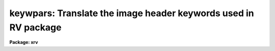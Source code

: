 .. _keywpars:

keywpars: Translate the image header keywords used in RV package
================================================================

**Package: xrv**

.. raw:: html

  <section id="s_usage">
  <h3>Usage</h3>
  <p>
  keywpars
  </p>
  </section>
  <section id="s_parameters">
  <h3>Parameters</h3>
  <dl id="l_ra">
  <dt><b>ra = <span style="font-family: monospace;">"RA"</span></b></dt>
  <!-- Sec='PARAMETERS' Level=0 Label='ra' Line='ra = "RA"' -->
  <dd>Right Ascension keyword. (Value in HMS format).
  </dd>
  </dl>
  <dl id="l_dec">
  <dt><b>dec = <span style="font-family: monospace;">"DEC"</span></b></dt>
  <!-- Sec='PARAMETERS' Level=0 Label='dec' Line='dec = "DEC"' -->
  <dd>Declination keyword. (Value in HMS format).
  </dd>
  </dl>
  <dl id="l_ut">
  <dt><b>ut = <span style="font-family: monospace;">"UT"</span></b></dt>
  <!-- Sec='PARAMETERS' Level=0 Label='ut' Line='ut = "UT"' -->
  <dd>UT of observation keyword.  This field is the UT start of the observation.
  (Value in HMS Format).
  </dd>
  </dl>
  <dl id="l_utmiddle">
  <dt><b>utmiddle = <span style="font-family: monospace;">"UTMIDDLE"</span></b></dt>
  <!-- Sec='PARAMETERS' Level=0 Label='utmiddle' Line='utmiddle = "UTMIDDLE"' -->
  <dd>UT mid-point of observation keyword.  This field is the UT mid-point of 
  the observation.  (Value in HMS Format).
  </dd>
  </dl>
  <dl id="l_exptime">
  <dt><b>exptime = <span style="font-family: monospace;">"EXPTIME"</span></b></dt>
  <!-- Sec='PARAMETERS' Level=0 Label='exptime' Line='exptime = "EXPTIME"' -->
  <dd>Exposure time keyword. (Value in Seconds).
  </dd>
  </dl>
  <dl id="l_epoch">
  <dt><b>epoch = <span style="font-family: monospace;">"EPOCH"</span></b></dt>
  <!-- Sec='PARAMETERS' Level=0 Label='epoch' Line='epoch = "EPOCH"' -->
  <dd>Epoch of coordinates keyword. (Value in Years).
  </dd>
  </dl>
  <dl id="l_date_obs">
  <dt><b>date_obs = <span style="font-family: monospace;">"DATE-OBS"</span></b></dt>
  <!-- Sec='PARAMETERS' Level=0 Label='date_obs' Line='date_obs = "DATE-OBS"' -->
  <dd>Date of observation keyword.  Format for this field should be
  dd/mm/yy, (old FITS format), yyyy-mm-dd (new FITS format), or
  yyyy-mm-ddThh:mm:ss.sss (new FITS format with time).
  </dd>
  </dl>
  <p style="text-align:center">OUTPUT KEYWORDS
  
  </p>
  <dl id="l_hjd">
  <dt><b>hjd = <span style="font-family: monospace;">"HJD"</span></b></dt>
  <!-- Sec='PARAMETERS' Level=0 Label='hjd' Line='hjd = "HJD"' -->
  <dd>Heliocentric Julian date keyword. (Value in Days).
  </dd>
  </dl>
  <dl id="l_mjd_obs">
  <dt><b>mjd_obs = <span style="font-family: monospace;">"MJD-OBS"</span></b></dt>
  <!-- Sec='PARAMETERS' Level=0 Label='mjd_obs' Line='mjd_obs = "MJD-OBS"' -->
  <dd>Modified Julian Data keyword.  The MJD is defined as the julian date of
  the mid-point of the observation - 2440000.5.  (Value in Days).
  </dd>
  </dl>
  <dl id="l_vobs">
  <dt><b>vobs = <span style="font-family: monospace;">"VOBS"</span></b></dt>
  <!-- Sec='PARAMETERS' Level=0 Label='vobs' Line='vobs = "VOBS"' -->
  <dd>Observed radial velocity keyword.  (Value in Km/sec).
  </dd>
  </dl>
  <dl id="l_vrel">
  <dt><b>vrel = <span style="font-family: monospace;">"VREL"</span></b></dt>
  <!-- Sec='PARAMETERS' Level=0 Label='vrel' Line='vrel = "VREL"' -->
  <dd>Observed radial velocity keyword. (Value in Km/sec).
  </dd>
  </dl>
  <dl id="l_vhelio">
  <dt><b>vhelio = <span style="font-family: monospace;">"VHELIO"</span></b></dt>
  <!-- Sec='PARAMETERS' Level=0 Label='vhelio' Line='vhelio = "VHELIO"' -->
  <dd>Corrected heliocentric radial velocity keyword.  (Value in Km/sec).
  </dd>
  </dl>
  <dl id="l_vlsr">
  <dt><b>vlsr = <span style="font-family: monospace;">"VLSR"</span></b></dt>
  <!-- Sec='PARAMETERS' Level=0 Label='vlsr' Line='vlsr = "VLSR"' -->
  <dd>Local Standard of Rest velocity keyword.  (Value in Km/sec).
  </dd>
  </dl>
  <dl id="l_vsun">
  <dt><b>vsun = <span style="font-family: monospace;">"VSUN"</span></b></dt>
  <!-- Sec='PARAMETERS' Level=0 Label='vsun' Line='vsun = "VSUN"' -->
  <dd>Epoch of solar motion.  (Character string with four real valued fields 
  describing the solar velocity (km/sec), the RA of the solar velocity (hours),
  the declination of the solar velocity (degrees), and the epoch of solar
  coordinates (years)).
  </dd>
  </dl>
  </section>
  <section id="s_description">
  <h3>Description</h3>
  <p>
  The image header keywords used by the <i>fxcor</i> task can be 
  edited if they differ
  from the NOAO standard keywords.  For example, if the image header keyword
  giving the exposure time for the image is written out as <span style="font-family: monospace;">"EXP-TIME"</span> instead
  of the standard <span style="font-family: monospace;">"OTIME"</span> at a given site, the keyword accessed for 
  that information
  may be changed based on the value of the <i>exptime</i> parameter.
  </p>
  <p>
  The <i>vhelio</i> keywords must be added to the image header of the template 
  spectrum and should contain the known radial velocity of the template star.
  The output keywords may be added to the object image header if the
  tasks <i>fxcor.imudate</i> parameter is set.
  </p>
  </section>
  <section id="s_examples">
  <h3>Examples</h3>
  <p>
  1. List the image header keywords.
  </p>
  <div class="highlight-default-notranslate"><pre>
  rv&gt; lpar keywpars
  </pre></div>
  <p>
  2. Edit the image header keywords
  </p>
  <div class="highlight-default-notranslate"><pre>
  rv&gt; keywpars
  </pre></div>
  </section>
  <section id="s_see_also">
  <h3>See also</h3>
  <p>
  fxcor
  </p>
  
  </section>
  
  <!-- Contents: 'NAME' 'USAGE' 'PARAMETERS' 'DESCRIPTION' 'EXAMPLES' 'SEE ALSO'  -->
  
